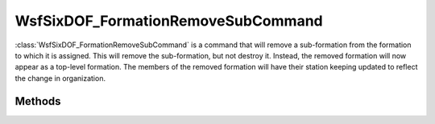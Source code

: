 .. ****************************************************************************
.. CUI
..
.. The Advanced Framework for Simulation, Integration, and Modeling (AFSIM)
..
.. The use, dissemination or disclosure of data in this file is subject to
.. limitation or restriction. See accompanying README and LICENSE for details.
.. ****************************************************************************

WsfSixDOF_FormationRemoveSubCommand
-----------------------------------

.. class:: WsfSixDOF_FormationRemoveSubCommand inherits WsfSixDOF_FormationCommand

:class:`WsfSixDOF_FormationRemoveSubCommand` is a command that will remove a 
sub-formation from the formation to which it is assigned. This will remove
the sub-formation, but not destroy it. Instead, the removed formation will
now appear as a top-level formation. The members of the removed formation 
will have their station keeping updated to reflect the change in organization.

Methods
=======

.. method:: static WsfSixDOF_FormationRemoveSubCommand Construct(string aRelativeName)

   Construct a command that will remove the sub-formation with the given
   relative name from the formation to which this command is assigned.

   This provided relative name does not have to indicate a direct sub-formation
   of the formation to which this command is assigned. For example, removing
   'alpha.two' from the 'yankee' formation has the same effect as removing
   'two' from the 'yankee.alpha' formation.

.. method:: string GetFormationToRemove()

   Return the relative name of the sub-formation that will be removed from the
   formation to which this command is assigned.
